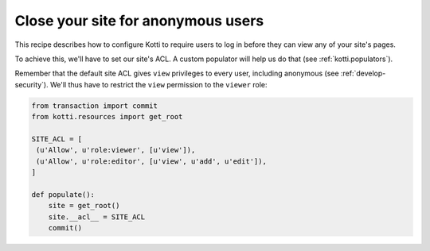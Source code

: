 Close your site for anonymous users
===================================

This recipe describes how to configure Kotti to require users to log
in before they can view any of your site's pages.

To achieve this, we'll have to set our site's ACL.  A custom populator
will help us do that (see :ref:`kotti.populators`).

Remember that the default site ACL gives ``view`` privileges to every
user, including anonymous (see :ref:`develop-security`).  We'll thus
have to restrict the ``view`` permission to the ``viewer`` role:

.. code-block:: python

  from transaction import commit
  from kotti.resources import get_root

  SITE_ACL = [
   (u'Allow', u'role:viewer', [u'view']),
   (u'Allow', u'role:editor', [u'view', u'add', u'edit']),
  ]

  def populate():
      site = get_root()
      site.__acl__ = SITE_ACL
      commit()
